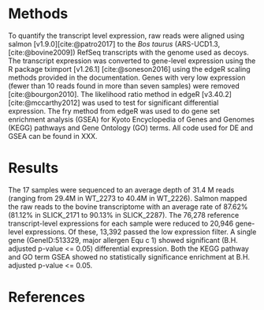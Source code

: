 #+title:
#+options: toc:nil ^:{}

* Methods

To quantify the transcript level expression, raw reads were aligned using salmon
[v1.9.0][cite:@patro2017] to the /Bos taurus/ (ARS-UCD1.3,[cite:@bovine2009])
RefSeq transcripts with the genome used as decoys. The transcript expression was
converted to gene-level expression using the R package tximport [v1.26.1]
[cite:@soneson2016] using the edgeR scaling methods provided in the
documentation. Genes with very low expression (fewer than 10 reads found in more
than seven samples) were removed [cite:@bourgon2010]. The likelihood ratio
method in edgeR [v3.40.2][cite:@mccarthy2012] was used to test for significant
differential expression. The fry method from edgeR was used to do gene set
enrichment analysis (GSEA) for Kyoto Encyclopedia of Genes and Genomes (KEGG)
pathways and Gene Ontology (GO) terms. All code used for DE and GSEA can be
found in XXX.

* Results

The 17 samples were sequenced to an average depth of 31.4 M reads (ranging from
29.4M in WT_2273 to 40.4M in WT_2226). Salmon mapped the raw reads to the bovine
transcriptome with an average rate of 87.62% (81.12% in SLICK_2171 to 90.13% in
SLICK_2287). The 76,278 reference transcript-level expressions for each sample
were reduced to 20,946 gene-level expressions. Of these, 13,392 passed the low
expression filter. A single gene (GeneID:513329, major allergen Equ c 1) showed
significant (B.H. adjusted p-value <= 0.05) differential expression. Both the
KEGG pathway and GO term GSEA showed no statistically significance enrichment at
B.H. adjusted p-value <= 0.05.

* References
#+print_bibliography:
